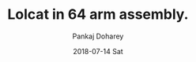 #+TITLE:       Lolcat in 64 arm assembly.
#+AUTHOR:      Pankaj Doharey
#+EMAIL:       pankajdoharey@Pankajs-MacBook-Air.local
#+DATE:        2018-07-14 Sat
#+URI:         /blog/%y/%m/%d/lolcat-in-64-arm-assembly
#+KEYWORDS:    lolcat, arm assembly, assembler, android assembler
#+TAGS:        Arm assembly
#+LANGUAGE:    en
#+OPTIONS:     H:3 num:nil toc:nil \n:nil ::t |:t ^:nil -:nil f:t *:t <:t
#+DESCRIPTION: Porting locat written in x64 assembly to arm assembly.
